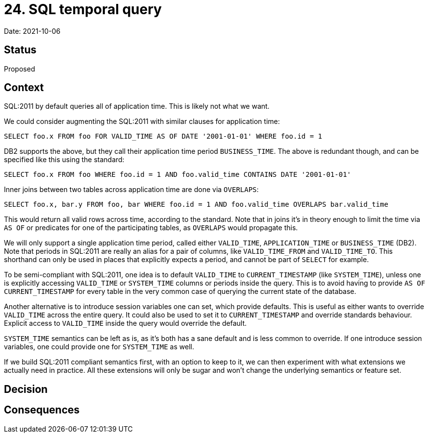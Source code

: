 = 24. SQL temporal query

Date: 2021-10-06

== Status

Proposed

== Context

SQL:2011 by default queries all of application time.
This is likely not what we want.

We could consider augmenting the SQL:2011 with similar clauses for application time:

`SELECT foo.x FROM foo FOR VALID_TIME AS OF DATE '2001-01-01' WHERE foo.id = 1`

DB2 supports the above, but they call their application time period `BUSINESS_TIME`.
The above is redundant though, and can be specified like this using the standard:

`SELECT foo.x FROM foo WHERE foo.id = 1 AND foo.valid_time CONTAINS DATE '2001-01-01'`

Inner joins between two tables across application time are done via `OVERLAPS`:

`SELECT foo.x, bar.y FROM foo, bar WHERE foo.id = 1 AND foo.valid_time OVERLAPS bar.valid_time`

This would return all valid rows across time, according to the standard.
Note that in joins it’s in theory enough to limit the time via `AS OF` or predicates for one of the participating tables, as `OVERLAPS` would propagate this.

We will only support a single application time period, called either `VALID_TIME`, `APPLICATION_TIME` or `BUSINESS_TIME` (DB2).
Note that periods in SQL:2011 are really an alias for a pair of columns, like `VALID_TIME_FROM` and `VALID_TIME_TO`.
This shorthand can only be used in places that explicitly expects a period, and cannot be part of `SELECT` for example.

To be semi-compliant with SQL:2011, one idea is to default `VALID_TIME` to `CURRENT_TIMESTAMP` (like `SYSTEM_TIME`), unless one is explicitly accessing `VALID_TIME` or `SYSTEM_TIME` columns or periods inside the query.
This is to avoid having to provide `AS OF CURRENT_TIMESTAMP` for every table in the very common case of querying the current state of the database.

Another alternative is to introduce session variables one can set, which provide defaults.
This is useful as either wants to override `VALID_TIME` across the entire query.
It could also be used to set it to `CURRENT_TIMESTAMP` and override standards behaviour.
Explicit access to `VALID_TIME` inside the query would override the default.

`SYSTEM_TIME` semantics can be left as is, as it’s both has a sane default and is less common to override.
If one introduce session variables, one could provide one for `SYSTEM_TIME` as well.

If we build SQL:2011 compliant semantics first, with an option to keep to it, we can then experiment with what extensions we actually need in practice.
All these extensions will only be sugar and won’t change the underlying semantics or feature set.

== Decision

== Consequences
